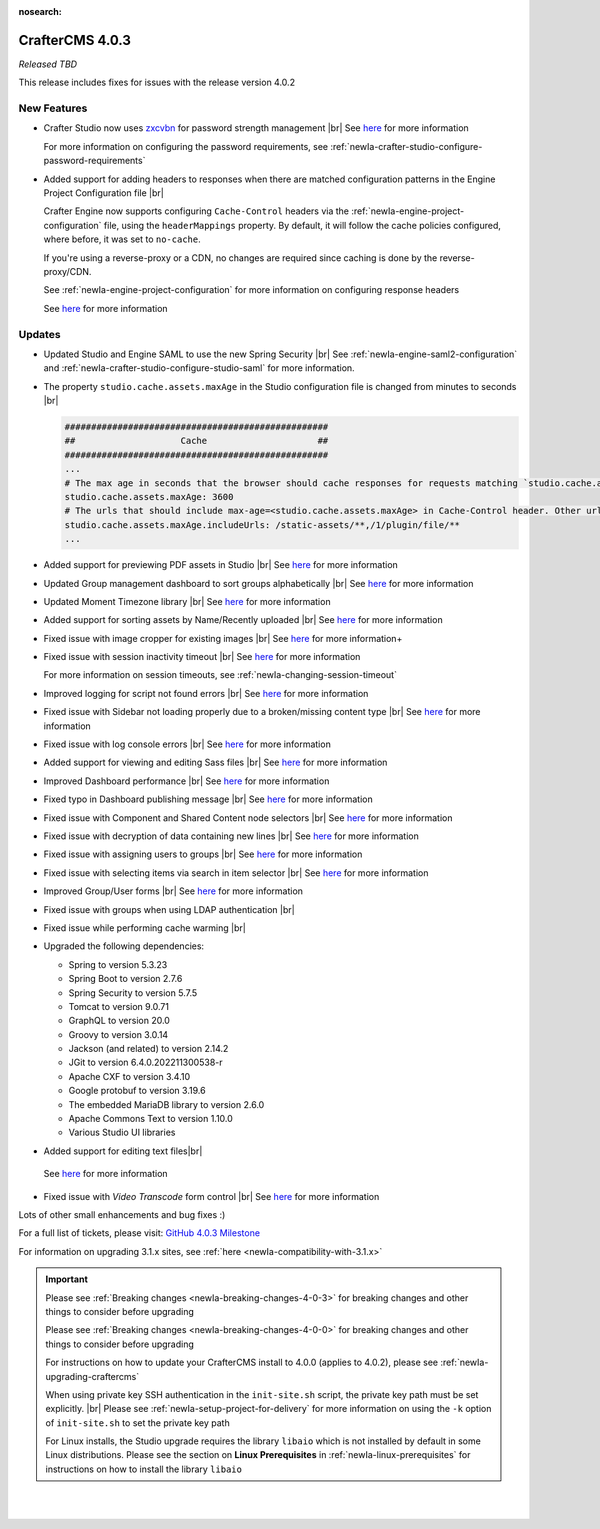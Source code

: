 :nosearch:

.. index:: CrafterCMS 4.0.3 Release Notes

----------------
CrafterCMS 4.0.3
----------------

*Released TBD*

This release includes fixes for issues with the release version 4.0.2

^^^^^^^^^^^^
New Features
^^^^^^^^^^^^

* Crafter Studio now uses `zxcvbn <https://github.com/dropbox/zxcvbn>`__ for password strength management |br|
  See `here <https://github.com/craftercms/craftercms/issues/5816>`__ for more information

  For more information on configuring the password requirements, see :ref:`newIa-crafter-studio-configure-password-requirements`

* Added support for adding headers to responses when there are matched configuration patterns in
  the Engine Project Configuration file |br|

  Crafter Engine now supports configuring ``Cache-Control`` headers via the :ref:`newIa-engine-project-configuration` file,
  using the ``headerMappings`` property.  By default, it will follow the cache policies configured, where before, it
  was set to ``no-cache``.

  If you're using a reverse-proxy or a CDN, no changes are required since caching is done by the reverse-proxy/CDN.

  See :ref:`newIa-engine-project-configuration` for more information on configuring response headers

  See `here <https://github.com/craftercms/craftercms/issues/5909>`__ for more information

^^^^^^^
Updates
^^^^^^^

* Updated Studio and Engine SAML to use the new Spring Security |br|
  See :ref:`newIa-engine-saml2-configuration` and :ref:`newIa-crafter-studio-configure-studio-saml` for more information.

* The property ``studio.cache.assets.maxAge`` in the Studio configuration file is changed from minutes to seconds |br|

  .. code-block:: yaml

     ##################################################
     ##                    Cache                     ##
     ##################################################
     ...
     # The max age in seconds that the browser should cache responses for requests matching `studio.cache.assets.maxAge.includeUrls`
     studio.cache.assets.maxAge: 3600
     # The urls that should include max-age=<studio.cache.assets.maxAge> in Cache-Control header. Other urls will be set to default max-age=0, must-revalidate
     studio.cache.assets.maxAge.includeUrls: /static-assets/**,/1/plugin/file/**
     ...

* Added support for previewing PDF assets in Studio  |br|
  See `here <https://github.com/craftercms/craftercms/issues/5735>`__ for more information

* Updated Group management dashboard to sort groups alphabetically |br|
  See `here <https://github.com/craftercms/craftercms/issues/5742>`__ for more information

* Updated Moment Timezone library  |br|
  See `here <https://github.com/craftercms/craftercms/issues/5855>`__ for more information

* Added support for sorting assets by Name/Recently uploaded  |br|
  See `here <https://github.com/craftercms/craftercms/issues/5879>`__ for more information

* Fixed issue with image cropper for existing images |br|
  See `here <https://github.com/craftercms/craftercms/issues/5889>`__ for more information+

* Fixed issue with session inactivity timeout |br|
  See `here <https://github.com/craftercms/craftercms/issues/5891>`__ for more information

  For more information on session timeouts, see :ref:`newIa-changing-session-timeout`

* Improved logging for script not found errors |br|
  See `here <https://github.com/craftercms/craftercms/issues/5904>`__ for more information

* Fixed issue with Sidebar not loading properly due to a broken/missing content type |br|
  See `here <https://github.com/craftercms/craftercms/issues/5873>`__ for more information

* Fixed issue with log console errors |br|
  See `here <https://github.com/craftercms/craftercms/issues/5779>`__ for more information

* Added support for viewing and editing Sass files  |br|
  See `here <https://github.com/craftercms/craftercms/issues/5865>`__ for more information

* Improved Dashboard performance |br|
  See `here <https://github.com/craftercms/craftercms/issues/5813>`__ for more information

* Fixed typo in Dashboard publishing message |br|
  See `here <https://github.com/craftercms/craftercms/issues/5922>`__ for more information

* Fixed issue with Component and Shared Content node selectors |br|
  See `here <https://github.com/craftercms/craftercms/issues/5862>`__ for more information

* Fixed issue with decryption of data containing new lines |br|
  See `here <https://github.com/craftercms/craftercms/issues/5849>`__ for more information

* Fixed issue with assigning users to groups |br|
  See `here <https://github.com/craftercms/craftercms/issues/5836>`__ for more information

* Fixed issue with selecting items via search in item selector |br|
  See `here <https://github.com/craftercms/craftercms/issues/5903>`__ for more information

* Improved Group/User forms |br|
  See `here <https://github.com/craftercms/craftercms/issues/5897>`__ for more information

* Fixed issue with groups when using LDAP authentication |br|

* Fixed issue while performing cache warming |br|

* Upgraded the following dependencies:

  - Spring to version 5.3.23
  - Spring Boot to version 2.7.6
  - Spring Security to version 5.7.5
  - Tomcat to version 9.0.71
  - GraphQL to version 20.0
  - Groovy to version 3.0.14
  - Jackson (and related) to version 2.14.2
  - JGit to version 6.4.0.202211300538-r
  - Apache CXF to version 3.4.10
  - Google protobuf to version 3.19.6
  - The embedded MariaDB library to version 2.6.0
  - Apache Commons Text to version 1.10.0
  - Various Studio UI libraries

*  Added support for editing text files|br|
  See `here <https://github.com/craftercms/craftercms/issues/5939>`__ for more information

* Fixed issue with *Video Transcode* form control |br|
  See `here <https://github.com/craftercms/craftercms/issues/5935>`__ for more information

Lots of other small enhancements and bug fixes :)

For a full list of tickets, please visit: `GitHub 4.0.3 Milestone <https://github.com/craftercms/craftercms/milestone/91?closed=1>`_

For information on upgrading 3.1.x sites, see :ref:`here <newIa-compatibility-with-3.1.x>`

.. important::

    Please see :ref:`Breaking changes <newIa-breaking-changes-4-0-3>` for breaking changes and other
    things to consider before upgrading

    Please see :ref:`Breaking changes <newIa-breaking-changes-4-0-0>` for breaking changes and other
    things to consider before upgrading

    For instructions on how to update your CrafterCMS install to 4.0.0 (applies to 4.0.2),
    please see :ref:`newIa-upgrading-craftercms`

    When using private key SSH authentication in the ``init-site.sh`` script, the private key path must be set explicitly. |br|
    Please see :ref:`newIa-setup-project-for-delivery` for more information on using the ``-k`` option of ``init-site.sh`` to
    set the private key path

    For Linux installs, the Studio upgrade requires the library ``libaio`` which is not installed
    by default in some Linux distributions.  Please see the section on **Linux Prerequisites**
    in :ref:`newIa-linux-prerequisites` for instructions on how to install the library ``libaio``

|
|

.. raw:: html

   <hr>


